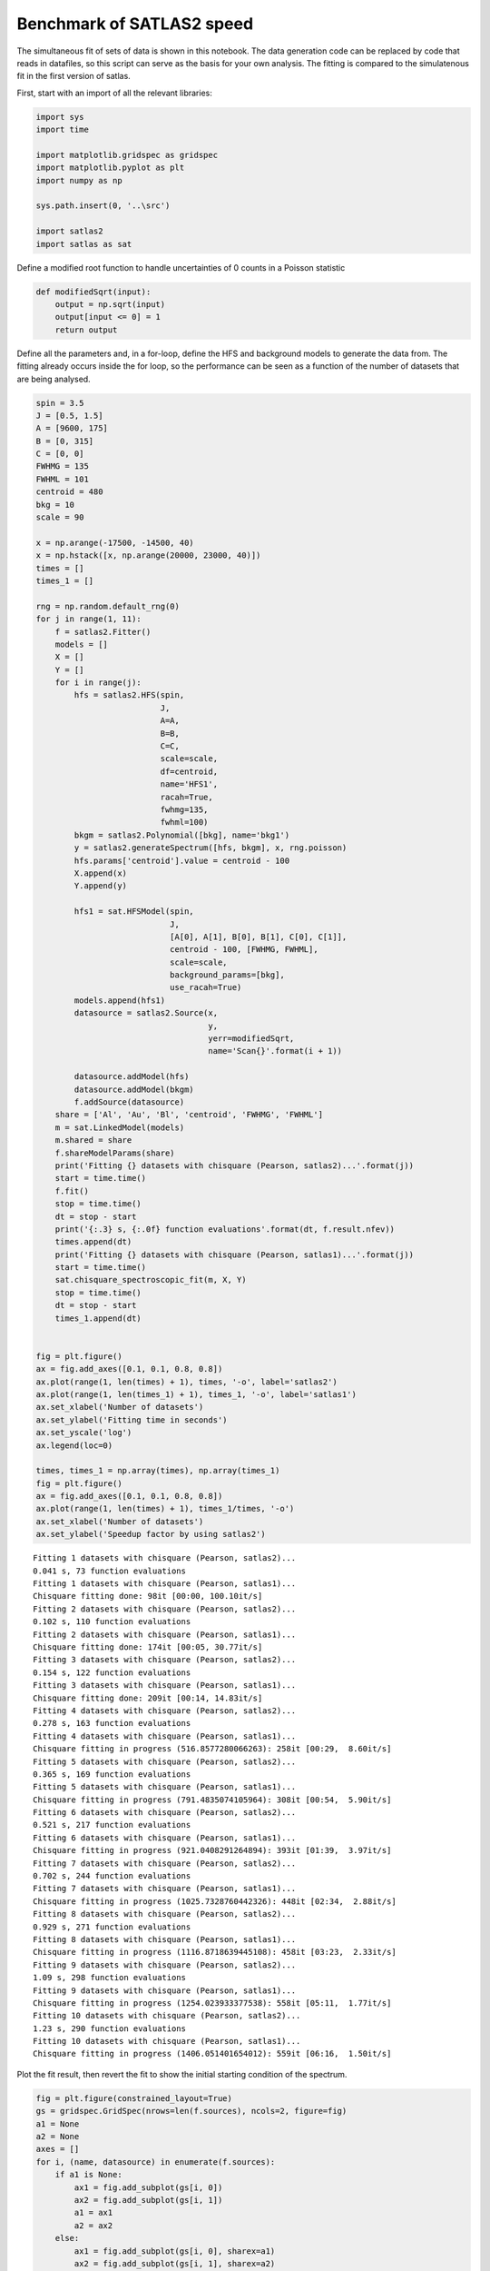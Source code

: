 Benchmark of SATLAS2 speed
==========================

The simultaneous fit of sets of data is shown in this notebook. The data
generation code can be replaced by code that reads in datafiles, so this
script can serve as the basis for your own analysis. The fitting is
compared to the simulatenous fit in the first version of satlas.

First, start with an import of all the relevant libraries:

.. code:: ipython3

    import sys
    import time
    
    import matplotlib.gridspec as gridspec
    import matplotlib.pyplot as plt
    import numpy as np
    
    sys.path.insert(0, '..\src')
    
    import satlas2
    import satlas as sat
    

Define a modified root function to handle uncertainties of 0 counts in a
Poisson statistic

.. code:: ipython3

    def modifiedSqrt(input):
        output = np.sqrt(input)
        output[input <= 0] = 1
        return output

Define all the parameters and, in a for-loop, define the HFS and
background models to generate the data from. The fitting already occurs
inside the for loop, so the performance can be seen as a function of the
number of datasets that are being analysed.

.. code:: ipython3

    spin = 3.5
    J = [0.5, 1.5]
    A = [9600, 175]
    B = [0, 315]
    C = [0, 0]
    FWHMG = 135
    FWHML = 101
    centroid = 480
    bkg = 10
    scale = 90
    
    x = np.arange(-17500, -14500, 40)
    x = np.hstack([x, np.arange(20000, 23000, 40)])
    times = []
    times_1 = []
    
    rng = np.random.default_rng(0)
    for j in range(1, 11):
        f = satlas2.Fitter()
        models = []
        X = []
        Y = []
        for i in range(j):
            hfs = satlas2.HFS(spin,
                              J,
                              A=A,
                              B=B,
                              C=C,
                              scale=scale,
                              df=centroid,
                              name='HFS1',
                              racah=True,
                              fwhmg=135,
                              fwhml=100)
            bkgm = satlas2.Polynomial([bkg], name='bkg1')
            y = satlas2.generateSpectrum([hfs, bkgm], x, rng.poisson)
            hfs.params['centroid'].value = centroid - 100
            X.append(x)
            Y.append(y)
    
            hfs1 = sat.HFSModel(spin,
                                J,
                                [A[0], A[1], B[0], B[1], C[0], C[1]],
                                centroid - 100, [FWHMG, FWHML],
                                scale=scale,
                                background_params=[bkg],
                                use_racah=True)
            models.append(hfs1)
            datasource = satlas2.Source(x,
                                        y,
                                        yerr=modifiedSqrt,
                                        name='Scan{}'.format(i + 1))
    
            datasource.addModel(hfs)
            datasource.addModel(bkgm)
            f.addSource(datasource)
        share = ['Al', 'Au', 'Bl', 'centroid', 'FWHMG', 'FWHML']
        m = sat.LinkedModel(models)
        m.shared = share
        f.shareModelParams(share)
        print('Fitting {} datasets with chisquare (Pearson, satlas2)...'.format(j))
        start = time.time()
        f.fit()
        stop = time.time()
        dt = stop - start
        print('{:.3} s, {:.0f} function evaluations'.format(dt, f.result.nfev))
        times.append(dt)
        print('Fitting {} datasets with chisquare (Pearson, satlas1)...'.format(j))
        start = time.time()
        sat.chisquare_spectroscopic_fit(m, X, Y)
        stop = time.time()
        dt = stop - start
        times_1.append(dt)
    
    
    fig = plt.figure()
    ax = fig.add_axes([0.1, 0.1, 0.8, 0.8])
    ax.plot(range(1, len(times) + 1), times, '-o', label='satlas2')
    ax.plot(range(1, len(times_1) + 1), times_1, '-o', label='satlas1')
    ax.set_xlabel('Number of datasets')
    ax.set_ylabel('Fitting time in seconds')
    ax.set_yscale('log')
    ax.legend(loc=0)
    
    times, times_1 = np.array(times), np.array(times_1)
    fig = plt.figure()
    ax = fig.add_axes([0.1, 0.1, 0.8, 0.8])
    ax.plot(range(1, len(times) + 1), times_1/times, '-o')
    ax.set_xlabel('Number of datasets')
    ax.set_ylabel('Speedup factor by using satlas2')

.. parsed-literal::

    Fitting 1 datasets with chisquare (Pearson, satlas2)...
    0.041 s, 73 function evaluations
    Fitting 1 datasets with chisquare (Pearson, satlas1)...
    Chisquare fitting done: 98it [00:00, 100.10it/s]                            
    Fitting 2 datasets with chisquare (Pearson, satlas2)...
    0.102 s, 110 function evaluations
    Fitting 2 datasets with chisquare (Pearson, satlas1)...
    Chisquare fitting done: 174it [00:05, 30.77it/s]                            
    Fitting 3 datasets with chisquare (Pearson, satlas2)...
    0.154 s, 122 function evaluations
    Fitting 3 datasets with chisquare (Pearson, satlas1)...
    Chisquare fitting done: 209it [00:14, 14.83it/s]                            
    Fitting 4 datasets with chisquare (Pearson, satlas2)...
    0.278 s, 163 function evaluations
    Fitting 4 datasets with chisquare (Pearson, satlas1)...
    Chisquare fitting in progress (516.8577280066263): 258it [00:29,  8.60it/s]
    Fitting 5 datasets with chisquare (Pearson, satlas2)...
    0.365 s, 169 function evaluations
    Fitting 5 datasets with chisquare (Pearson, satlas1)...
    Chisquare fitting in progress (791.4835074105964): 308it [00:54,  5.90it/s] 
    Fitting 6 datasets with chisquare (Pearson, satlas2)...
    0.521 s, 217 function evaluations
    Fitting 6 datasets with chisquare (Pearson, satlas1)...
    Chisquare fitting in progress (921.0408291264894): 393it [01:39,  3.97it/s] 
    Fitting 7 datasets with chisquare (Pearson, satlas2)...
    0.702 s, 244 function evaluations
    Fitting 7 datasets with chisquare (Pearson, satlas1)...
    Chisquare fitting in progress (1025.7328760442326): 448it [02:34,  2.88it/s]
    Fitting 8 datasets with chisquare (Pearson, satlas2)...
    0.929 s, 271 function evaluations
    Fitting 8 datasets with chisquare (Pearson, satlas1)...
    Chisquare fitting in progress (1116.8718639445108): 458it [03:23,  2.33it/s]
    Fitting 9 datasets with chisquare (Pearson, satlas2)...
    1.09 s, 298 function evaluations
    Fitting 9 datasets with chisquare (Pearson, satlas1)...
    Chisquare fitting in progress (1254.023933377538): 558it [05:11,  1.77it/s] 
    Fitting 10 datasets with chisquare (Pearson, satlas2)...
    1.23 s, 290 function evaluations
    Fitting 10 datasets with chisquare (Pearson, satlas1)...
    Chisquare fitting in progress (1406.051401654012): 559it [06:16,  1.50it/s] 

.. image:: output_5_22.png



.. image:: output_5_23.png


Plot the fit result, then revert the fit to show the initial starting
condition of the spectrum.

.. code:: ipython3

    fig = plt.figure(constrained_layout=True)
    gs = gridspec.GridSpec(nrows=len(f.sources), ncols=2, figure=fig)
    a1 = None
    a2 = None
    axes = []
    for i, (name, datasource) in enumerate(f.sources):
        if a1 is None:
            ax1 = fig.add_subplot(gs[i, 0])
            ax2 = fig.add_subplot(gs[i, 1])
            a1 = ax1
            a2 = ax2
        else:
            ax1 = fig.add_subplot(gs[i, 0], sharex=a1)
            ax2 = fig.add_subplot(gs[i, 1], sharex=a2)
        left = datasource.x < 0
        right = datasource.x > 0
        smooth_left = np.arange(datasource.x[left].min(), datasource.x[left].max(),
                                5.0)
        smooth_right = np.arange(datasource.x[right].min(),
                                 datasource.x[right].max(), 5.0)
        ax1.plot(datasource.x[left],
                 datasource.y[left],
                 drawstyle='steps-mid',
                 label='Data')
        ax1.plot(smooth_left, datasource.evaluate(smooth_left), label='Fit')
        ax2.plot(datasource.x[right],
                 datasource.y[right],
                 drawstyle='steps-mid',
                 label='Data')
        ax2.plot(smooth_right, datasource.evaluate(smooth_right), label='Fit')
        ax1.set_xlabel('Frequency [MHz]')
        ax2.set_xlabel('Frequency [MHz]')
        ax1.set_ylabel('Counts')
        ax2.set_ylabel('Counts')
        ax1.label_outer()
        ax2.label_outer()
        axes.append([ax1, ax2])
    
    f.revertFit()
    
    for i, (name, datasource) in enumerate(f.sources):
        smooth_left = np.arange(datasource.x[left].min(), datasource.x[left].max(),
                                5.0)
        smooth_right = np.arange(datasource.x[right].min(),
                                 datasource.x[right].max(), 5.0)
        axes[i][0].plot(smooth_left, datasource.evaluate(smooth_left), label='Initial')
        axes[i][1].plot(smooth_right,
                        datasource.evaluate(smooth_right),
                        label='Initial')
    a1.legend(loc=0)

.. image:: output_7_1.png


.. code:: ipython3

    print(f.reportFit())


.. parsed-literal::

    [[Fit Statistics]]
        # fitting method   = leastsq
        # function evals   = 290
        # data points      = 1500
        # variables        = 35
        chi-square         = 1423.58804
        reduced chi-square = 0.97173245
        Akaike info crit   = -8.42695240
        Bayesian info crit = 177.535761
    [[Variables]]
        Scan1___HFS1___centroid:   481.497549 +/- 1.15593654 (0.24%) (init = 380)
        Scan1___HFS1___Al:         9600.61046 +/- 0.92670540 (0.01%) (init = 9600)
        Scan1___HFS1___Au:         174.571911 +/- 0.40166968 (0.23%) (init = 175)
        Scan1___HFS1___Bl:         0 (fixed)
        Scan1___HFS1___Bu:         316.727852 +/- 9.58185930 (3.03%) (init = 315)
        Scan1___HFS1___Cl:         0 (fixed)
        Scan1___HFS1___Cu:         0 (fixed)
        Scan1___HFS1___FWHMG:      130.719040 +/- 8.12890265 (6.22%) (init = 135)
        Scan1___HFS1___FWHML:      105.176292 +/- 7.66248618 (7.29%) (init = 100)
        Scan1___HFS1___scale:      90.9386339 +/- 3.18982406 (3.51%) (init = 90)
        Scan1___HFS1___Amp3to2:    0.4545455 (fixed)
        Scan1___HFS1___Amp3to3:    0.4772727 (fixed)
        Scan1___HFS1___Amp3to4:    0.3409091 (fixed)
        Scan1___HFS1___Amp4to3:    0.1590909 (fixed)
        Scan1___HFS1___Amp4to4:    0.4772727 (fixed)
        Scan1___HFS1___Amp4to5:    1 (fixed)
        Scan1___bkg1___p0:         10.2241495 +/- 0.38793282 (3.79%) (init = 10)
        Scan2___HFS1___centroid:   481.497549 +/- 1.15593654 (0.24%) == 'Scan1___HFS1___centroid'
        Scan2___HFS1___Al:         9600.61046 +/- 0.92670540 (0.01%) == 'Scan1___HFS1___Al'
        Scan2___HFS1___Au:         174.571911 +/- 0.40166968 (0.23%) == 'Scan1___HFS1___Au'
        Scan2___HFS1___Bl:         0.00000000 +/- 0.00000000  == 'Scan1___HFS1___Bl'
        Scan2___HFS1___Bu:         301.516120 +/- 9.76476582 (3.24%) (init = 315)
        Scan2___HFS1___Cl:         0 (fixed)
        Scan2___HFS1___Cu:         0 (fixed)
        Scan2___HFS1___FWHMG:      130.719040 +/- 8.12890268 (6.22%) == 'Scan1___HFS1___FWHMG'
        Scan2___HFS1___FWHML:      105.176292 +/- 7.66248618 (7.29%) == 'Scan1___HFS1___FWHML'
        Scan2___HFS1___scale:      88.4215797 +/- 3.18866686 (3.61%) (init = 90)
        Scan2___HFS1___Amp3to2:    0.4545455 (fixed)
        Scan2___HFS1___Amp3to3:    0.4772727 (fixed)
        Scan2___HFS1___Amp3to4:    0.3409091 (fixed)
        Scan2___HFS1___Amp4to3:    0.1590909 (fixed)
        Scan2___HFS1___Amp4to4:    0.4772727 (fixed)
        Scan2___HFS1___Amp4to5:    1 (fixed)
        Scan2___bkg1___p0:         10.7465561 +/- 0.39604567 (3.69%) (init = 10)
        Scan3___HFS1___centroid:   481.497549 +/- 1.15593654 (0.24%) == 'Scan1___HFS1___centroid'
        Scan3___HFS1___Al:         9600.61046 +/- 0.92670540 (0.01%) == 'Scan1___HFS1___Al'
        Scan3___HFS1___Au:         174.571911 +/- 0.40166968 (0.23%) == 'Scan1___HFS1___Au'
        Scan3___HFS1___Bl:         0.00000000 +/- 0.00000000  == 'Scan1___HFS1___Bl'
        Scan3___HFS1___Bu:         316.467273 +/- 9.15709217 (2.89%) (init = 315)
        Scan3___HFS1___Cl:         0 (fixed)
        Scan3___HFS1___Cu:         0 (fixed)
        Scan3___HFS1___FWHMG:      130.719040 +/- 8.12890268 (6.22%) == 'Scan1___HFS1___FWHMG'
        Scan3___HFS1___FWHML:      105.176292 +/- 7.66248618 (7.29%) == 'Scan1___HFS1___FWHML'
        Scan3___HFS1___scale:      95.8064722 +/- 3.27951355 (3.42%) (init = 90)
        Scan3___HFS1___Amp3to2:    0.4545455 (fixed)
        Scan3___HFS1___Amp3to3:    0.4772727 (fixed)
        Scan3___HFS1___Amp3to4:    0.3409091 (fixed)
        Scan3___HFS1___Amp4to3:    0.1590909 (fixed)
        Scan3___HFS1___Amp4to4:    0.4772727 (fixed)
        Scan3___HFS1___Amp4to5:    1 (fixed)
        Scan3___bkg1___p0:         10.3773605 +/- 0.39449044 (3.80%) (init = 10)
        Scan4___HFS1___centroid:   481.497549 +/- 1.15593654 (0.24%) == 'Scan1___HFS1___centroid'
        Scan4___HFS1___Al:         9600.61046 +/- 0.92670540 (0.01%) == 'Scan1___HFS1___Al'
        Scan4___HFS1___Au:         174.571911 +/- 0.40166968 (0.23%) == 'Scan1___HFS1___Au'
        Scan4___HFS1___Bl:         0.00000000 +/- 0.00000000  == 'Scan1___HFS1___Bl'
        Scan4___HFS1___Bu:         306.363833 +/- 9.44073795 (3.08%) (init = 315)
        Scan4___HFS1___Cl:         0 (fixed)
        Scan4___HFS1___Cu:         0 (fixed)
        Scan4___HFS1___FWHMG:      130.719040 +/- 8.12890268 (6.22%) == 'Scan1___HFS1___FWHMG'
        Scan4___HFS1___FWHML:      105.176292 +/- 7.66248618 (7.29%) == 'Scan1___HFS1___FWHML'
        Scan4___HFS1___scale:      91.9771725 +/- 3.22329550 (3.50%) (init = 90)
        Scan4___HFS1___Amp3to2:    0.4545455 (fixed)
        Scan4___HFS1___Amp3to3:    0.4772727 (fixed)
        Scan4___HFS1___Amp3to4:    0.3409091 (fixed)
        Scan4___HFS1___Amp4to3:    0.1590909 (fixed)
        Scan4___HFS1___Amp4to4:    0.4772727 (fixed)
        Scan4___HFS1___Amp4to5:    1 (fixed)
        Scan4___bkg1___p0:         10.8933956 +/- 0.39725280 (3.65%) (init = 10)
        Scan5___HFS1___centroid:   481.497549 +/- 1.15593654 (0.24%) == 'Scan1___HFS1___centroid'
        Scan5___HFS1___Al:         9600.61046 +/- 0.92670540 (0.01%) == 'Scan1___HFS1___Al'
        Scan5___HFS1___Au:         174.571911 +/- 0.40166968 (0.23%) == 'Scan1___HFS1___Au'
        Scan5___HFS1___Bl:         0.00000000 +/- 0.00000000  == 'Scan1___HFS1___Bl'
        Scan5___HFS1___Bu:         311.300307 +/- 9.57352553 (3.08%) (init = 315)
        Scan5___HFS1___Cl:         0 (fixed)
        Scan5___HFS1___Cu:         0 (fixed)
        Scan5___HFS1___FWHMG:      130.719040 +/- 8.12890268 (6.22%) == 'Scan1___HFS1___FWHMG'
        Scan5___HFS1___FWHML:      105.176292 +/- 7.66248618 (7.29%) == 'Scan1___HFS1___FWHML'
        Scan5___HFS1___scale:      90.7998344 +/- 3.20100095 (3.53%) (init = 90)
        Scan5___HFS1___Amp3to2:    0.4545455 (fixed)
        Scan5___HFS1___Amp3to3:    0.4772727 (fixed)
        Scan5___HFS1___Amp3to4:    0.3409091 (fixed)
        Scan5___HFS1___Amp4to3:    0.1590909 (fixed)
        Scan5___HFS1___Amp4to4:    0.4772727 (fixed)
        Scan5___HFS1___Amp4to5:    1 (fixed)
        Scan5___bkg1___p0:         10.3707148 +/- 0.39092416 (3.77%) (init = 10)
        Scan6___HFS1___centroid:   481.497549 +/- 1.15593654 (0.24%) == 'Scan1___HFS1___centroid'
        Scan6___HFS1___Al:         9600.61046 +/- 0.92670540 (0.01%) == 'Scan1___HFS1___Al'
        Scan6___HFS1___Au:         174.571911 +/- 0.40166968 (0.23%) == 'Scan1___HFS1___Au'
        Scan6___HFS1___Bl:         0.00000000 +/- 0.00000000  == 'Scan1___HFS1___Bl'
        Scan6___HFS1___Bu:         313.188923 +/- 9.22636900 (2.95%) (init = 315)
        Scan6___HFS1___Cl:         0 (fixed)
        Scan6___HFS1___Cu:         0 (fixed)
        Scan6___HFS1___FWHMG:      130.719040 +/- 8.12890268 (6.22%) == 'Scan1___HFS1___FWHMG'
        Scan6___HFS1___FWHML:      105.176292 +/- 7.66248618 (7.29%) == 'Scan1___HFS1___FWHML'
        Scan6___HFS1___scale:      92.7961475 +/- 3.20546516 (3.45%) (init = 90)
        Scan6___HFS1___Amp3to2:    0.4545455 (fixed)
        Scan6___HFS1___Amp3to3:    0.4772727 (fixed)
        Scan6___HFS1___Amp3to4:    0.3409091 (fixed)
        Scan6___HFS1___Amp4to3:    0.1590909 (fixed)
        Scan6___HFS1___Amp4to4:    0.4772727 (fixed)
        Scan6___HFS1___Amp4to5:    1 (fixed)
        Scan6___bkg1___p0:         9.85910281 +/- 0.38300602 (3.88%) (init = 10)
        Scan7___HFS1___centroid:   481.497549 +/- 1.15593654 (0.24%) == 'Scan1___HFS1___centroid'
        Scan7___HFS1___Al:         9600.61046 +/- 0.92670540 (0.01%) == 'Scan1___HFS1___Al'
        Scan7___HFS1___Au:         174.571911 +/- 0.40166968 (0.23%) == 'Scan1___HFS1___Au'
        Scan7___HFS1___Bl:         0.00000000 +/- 0.00000000  == 'Scan1___HFS1___Bl'
        Scan7___HFS1___Bu:         315.004090 +/- 10.1665755 (3.23%) (init = 315)
        Scan7___HFS1___Cl:         0 (fixed)
        Scan7___HFS1___Cu:         0 (fixed)
        Scan7___HFS1___FWHMG:      130.719040 +/- 8.12890268 (6.22%) == 'Scan1___HFS1___FWHMG'
        Scan7___HFS1___FWHML:      105.176292 +/- 7.66248618 (7.29%) == 'Scan1___HFS1___FWHML'
        Scan7___HFS1___scale:      87.2691437 +/- 3.12308461 (3.58%) (init = 90)
        Scan7___HFS1___Amp3to2:    0.4545455 (fixed)
        Scan7___HFS1___Amp3to3:    0.4772727 (fixed)
        Scan7___HFS1___Amp3to4:    0.3409091 (fixed)
        Scan7___HFS1___Amp4to3:    0.1590909 (fixed)
        Scan7___HFS1___Amp4to4:    0.4772727 (fixed)
        Scan7___HFS1___Amp4to5:    1 (fixed)
        Scan7___bkg1___p0:         10.3964797 +/- 0.38718000 (3.72%) (init = 10)
        Scan8___HFS1___centroid:   481.497549 +/- 1.15593654 (0.24%) == 'Scan1___HFS1___centroid'
        Scan8___HFS1___Al:         9600.61046 +/- 0.92670540 (0.01%) == 'Scan1___HFS1___Al'
        Scan8___HFS1___Au:         174.571911 +/- 0.40166968 (0.23%) == 'Scan1___HFS1___Au'
        Scan8___HFS1___Bl:         0.00000000 +/- 0.00000000  == 'Scan1___HFS1___Bl'
        Scan8___HFS1___Bu:         319.167680 +/- 9.49188859 (2.97%) (init = 315)
        Scan8___HFS1___Cl:         0 (fixed)
        Scan8___HFS1___Cu:         0 (fixed)
        Scan8___HFS1___FWHMG:      130.719040 +/- 8.12890268 (6.22%) == 'Scan1___HFS1___FWHMG'
        Scan8___HFS1___FWHML:      105.176292 +/- 7.66248618 (7.29%) == 'Scan1___HFS1___FWHML'
        Scan8___HFS1___scale:      92.6245328 +/- 3.20556643 (3.46%) (init = 90)
        Scan8___HFS1___Amp3to2:    0.4545455 (fixed)
        Scan8___HFS1___Amp3to3:    0.4772727 (fixed)
        Scan8___HFS1___Amp3to4:    0.3409091 (fixed)
        Scan8___HFS1___Amp4to3:    0.1590909 (fixed)
        Scan8___HFS1___Amp4to4:    0.4772727 (fixed)
        Scan8___HFS1___Amp4to5:    1 (fixed)
        Scan8___bkg1___p0:         10.1201224 +/- 0.38736226 (3.83%) (init = 10)
        Scan9___HFS1___centroid:   481.497549 +/- 1.15593654 (0.24%) == 'Scan1___HFS1___centroid'
        Scan9___HFS1___Al:         9600.61046 +/- 0.92670540 (0.01%) == 'Scan1___HFS1___Al'
        Scan9___HFS1___Au:         174.571911 +/- 0.40166968 (0.23%) == 'Scan1___HFS1___Au'
        Scan9___HFS1___Bl:         0.00000000 +/- 0.00000000  == 'Scan1___HFS1___Bl'
        Scan9___HFS1___Bu:         303.519268 +/- 9.25628071 (3.05%) (init = 315)
        Scan9___HFS1___Cl:         0 (fixed)
        Scan9___HFS1___Cu:         0 (fixed)
        Scan9___HFS1___FWHMG:      130.719040 +/- 8.12890268 (6.22%) == 'Scan1___HFS1___FWHMG'
        Scan9___HFS1___FWHML:      105.176292 +/- 7.66248618 (7.29%) == 'Scan1___HFS1___FWHML'
        Scan9___HFS1___scale:      94.8212808 +/- 3.23148508 (3.41%) (init = 90)
        Scan9___HFS1___Amp3to2:    0.4545455 (fixed)
        Scan9___HFS1___Amp3to3:    0.4772727 (fixed)
        Scan9___HFS1___Amp3to4:    0.3409091 (fixed)
        Scan9___HFS1___Amp4to3:    0.1590909 (fixed)
        Scan9___HFS1___Amp4to4:    0.4772727 (fixed)
        Scan9___HFS1___Amp4to5:    1 (fixed)
        Scan9___bkg1___p0:         9.99299420 +/- 0.38760703 (3.88%) (init = 10)
        Scan10___HFS1___centroid:  481.497549 +/- 1.15593654 (0.24%) == 'Scan1___HFS1___centroid'
        Scan10___HFS1___Al:        9600.61046 +/- 0.92670540 (0.01%) == 'Scan1___HFS1___Al'
        Scan10___HFS1___Au:        174.571911 +/- 0.40166968 (0.23%) == 'Scan1___HFS1___Au'
        Scan10___HFS1___Bl:        0.00000000 +/- 0.00000000  == 'Scan1___HFS1___Bl'
        Scan10___HFS1___Bu:        311.540881 +/- 9.35397017 (3.00%) (init = 315)
        Scan10___HFS1___Cl:        0 (fixed)
        Scan10___HFS1___Cu:        0 (fixed)
        Scan10___HFS1___FWHMG:     130.719040 +/- 8.12890268 (6.22%) == 'Scan1___HFS1___FWHMG'
        Scan10___HFS1___FWHML:     105.176292 +/- 7.66248618 (7.29%) == 'Scan1___HFS1___FWHML'
        Scan10___HFS1___scale:     92.4534513 +/- 3.22161005 (3.48%) (init = 90)
        Scan10___HFS1___Amp3to2:   0.4545455 (fixed)
        Scan10___HFS1___Amp3to3:   0.4772727 (fixed)
        Scan10___HFS1___Amp3to4:   0.3409091 (fixed)
        Scan10___HFS1___Amp4to3:   0.1590909 (fixed)
        Scan10___HFS1___Amp4to4:   0.4772727 (fixed)
        Scan10___HFS1___Amp4to5:   1 (fixed)
        Scan10___bkg1___p0:        10.2348292 +/- 0.39038996 (3.81%) (init = 10)
    

